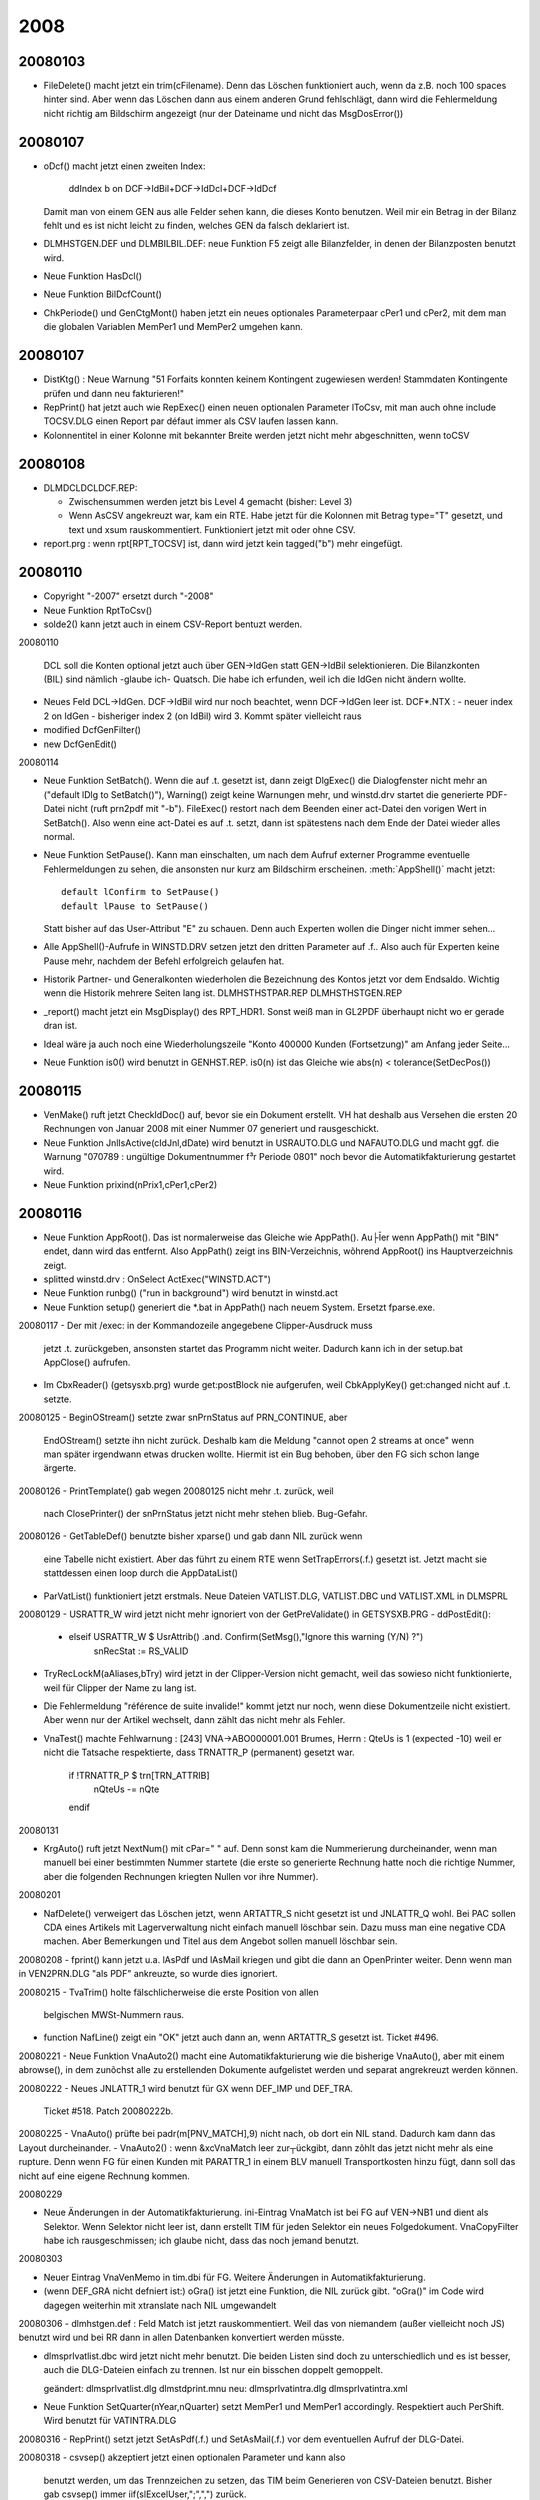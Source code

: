﻿2008
====

20080103
--------
- FileDelete() macht jetzt ein trim(cFilename). Denn das Löschen funktioniert auch, wenn da z.B. noch 100 spaces hinter sind. Aber wenn das Löschen dann aus einem anderen Grund fehlschlägt, dann wird die Fehlermeldung nicht richtig am Bildschirm angezeigt (nur der Dateiname und nicht das MsgDosError())

20080107
--------
- oDcf() macht jetzt einen zweiten Index:

    ddIndex b on DCF->IdBil+DCF->IdDcl+DCF->IdDcf
    
  Damit man von einem GEN aus alle Felder sehen kann, die dieses Konto benutzen. Weil mir ein Betrag in der Bilanz fehlt und es ist nicht leicht zu finden, welches GEN da falsch deklariert ist.
  
- DLM\HST\GEN.DEF und DLM\BIL\BIL.DEF: neue Funktion F5 zeigt alle Bilanzfelder, in denen der Bilanzposten benutzt wird.
  
- Neue Funktion HasDcl()

- Neue Funktion BilDcfCount()

- ChkPeriode() und GenCtgMont() haben jetzt ein neues optionales   Parameterpaar cPer1 und cPer2, mit dem man die globalen Variablen   MemPer1 und MemPer2 umgehen kann. 

20080107
--------
- DistKtg() : Neue Warnung "51 Forfaits konnten keinem Kontingent
  zugewiesen werden! Stammdaten Kontingente prüfen und dann neu
  fakturieren!"

- RepPrint() hat jetzt auch wie RepExec() einen neuen optionalen   Parameter lToCsv, mit man auch ohne include TOCSV.DLG einen Report par défaut immer als CSV laufen lassen kann. 

- Kolonnentitel in einer Kolonne mit bekannter Breite werden jetzt nicht mehr abgeschnitten, wenn toCSV 

20080108
--------
- DLM\DCL\DCLDCF.REP:

  - Zwischensummen werden jetzt bis Level 4 gemacht (bisher: Level 3)
  
  - Wenn AsCSV angekreuzt war, kam ein RTE. Habe jetzt für die Kolonnen mit Betrag type="T" gesetzt, und text und xsum rauskommentiert.  Funktioniert jetzt mit oder ohne CSV.
  
- report.prg : wenn rpt[RPT_TOCSV] ist, dann wird jetzt kein
  tagged("b") mehr eingefügt.

20080110
--------
- Copyright "-2007" ersetzt durch "-2008"
- Neue Funktion RptToCsv()
- solde2() kann jetzt auch in einem CSV-Report bentuzt werden.


20080110

 DCL soll die Konten optional jetzt auch über GEN->IdGen statt
 GEN->IdBil selektionieren. Die Bilanzkonten (BIL) sind nämlich
 -glaube ich- Quatsch. Die habe ich erfunden, weil ich die IdGen
 nicht ändern wollte.

- Neues Feld DCL->IdGen. DCF->IdBil wird nur noch beachtet, wenn
  DCF->IdGen leer ist.
  DCF*.NTX :
  - neuer index 2 on IdGen
  - bisheriger index 2 (on IdBil) wird 3. Kommt später vielleicht raus
- modified DcfGenFilter()
- new DcfGenEdit()


20080114

- Neue Funktion SetBatch(). Wenn die auf .t. gesetzt ist, dann zeigt
  DlgExec() die Dialogfenster nicht mehr an ("default lDlg to
  SetBatch()"), Warning() zeigt keine Warnungen mehr, und winstd.drv
  startet die generierte PDF-Datei nicht (ruft prn2pdf mit "-b").
  FileExec() restort nach dem Beenden einer act-Datei den vorigen Wert
  in SetBatch(). Also wenn eine act-Datei es auf .t. setzt, dann ist
  spätestens nach dem Ende der Datei wieder alles normal.

- Neue Funktion SetPause(). Kann man einschalten, um nach dem Aufruf
  externer Programme eventuelle Fehlermeldungen zu sehen, die ansonsten nur kurz am Bildschirm erscheinen.
  :meth:`AppShell()` macht jetzt::
  
    default lConfirm to SetPause()
    default lPause to SetPause()
    
  Statt bisher auf das User-Attribut "E" zu schauen. Denn auch Experten
  wollen die Dinger nicht immer sehen...

- Alle AppShell()-Aufrufe in WINSTD.DRV setzen jetzt den dritten
  Parameter auf .f.. Also auch für Experten keine Pause mehr, nachdem
  der Befehl erfolgreich gelaufen hat.

- Historik Partner- und Generalkonten wiederholen die Bezeichnung des
  Kontos jetzt vor dem Endsaldo. Wichtig wenn die Historik mehrere
  Seiten lang ist.
  DLM\HST\HSTPAR.REP
  DLM\HST\HSTGEN.REP

- _report() macht jetzt ein MsgDisplay() des RPT_HDR1. Sonst weiß man in GL2PDF überhaupt nicht wo er gerade dran ist.

- Ideal wäre ja auch noch eine Wiederholungszeile "Konto 400000 Kunden
  (Fortsetzung)" am Anfang jeder Seite...

- Neue Funktion is0() wird benutzt in GENHST.REP. is0(n) ist das Gleiche wie abs(n) < tolerance(SetDecPos())

20080115
--------
- VenMake() ruft jetzt CheckIdDoc() auf, bevor sie ein Dokument
  erstellt. VH hat deshalb aus Versehen die ersten 20  Rechnungen von Januar 2008 mit einer Nummer 07 generiert und rausgeschickt.

- Neue Funktion JnlIsActive(cIdJnl,dDate) wird benutzt in USRAUTO.DLG
  und NAFAUTO.DLG und macht ggf. die Warnung "070789 : ungültige
  Dokumentnummer f³r Periode 0801" noch bevor die Automatikfakturierung
  gestartet wird.

- Neue Funktion prixind(nPrix1,cPer1,cPer2)

20080116
--------
- Neue Funktion AppRoot(). Das ist normalerweise das Gleiche wie
  AppPath(). Au├Īer wenn AppPath() mit "\BIN" endet, dann wird das
  entfernt. Also AppPath() zeigt ins BIN-Verzeichnis, wõhrend AppRoot()
  ins Hauptverzeichnis zeigt.

- splitted winstd.drv : OnSelect ActExec("WINSTD.ACT")

- Neue Funktion runbg() ("run in background") wird benutzt in winstd.act

- Neue Funktion setup() generiert die *.bat in AppPath() nach neuem
  System. Ersetzt fparse.exe.

20080117
- Der mit /exec: in der Kommandozeile angegebene Clipper-Ausdruck muss
  jetzt .t. zurückgeben, ansonsten startet das Programm nicht weiter.
  Dadurch kann ich in  der setup.bat AppClose() aufrufen.

- Im CbxReader() (getsysxb.prg) wurde get:postBlock nie aufgerufen, weil
  CbkApplyKey() get:changed nicht auf .t. setzte.

20080125
- BeginOStream() setzte zwar snPrnStatus auf PRN_CONTINUE, aber
  EndOStream() setzte ihn nicht zurück. Deshalb kam die Meldung "cannot
  open 2 streams at once" wenn man später irgendwann etwas drucken
  wollte. Hiermit ist ein Bug behoben, über den FG sich schon lange
  ärgerte.

20080126
- PrintTemplate() gab wegen 20080125 nicht mehr .t. zurück, weil
  nach ClosePrinter() der snPrnStatus jetzt nicht mehr stehen blieb.
  Bug-Gefahr.

20080126
- GetTableDef() benutzte bisher xparse() und gab dann NIL zurück wenn
  eine Tabelle nicht existiert. Aber das führt zu einem RTE wenn
  SetTrapErrors(.f.) gesetzt ist. Jetzt macht sie stattdessen einen loop
  durch die AppDataList()

- ParVatList() funktioniert jetzt erstmals.
  Neue Dateien VATLIST.DLG, VATLIST.DBC und VATLIST.XML in DLM\SPRL

20080129
- USRATTR_W wird jetzt nicht mehr ignoriert von der GetPreValidate() in GETSYSXB.PRG
- ddPostEdit(): 
  + elseif USRATTR_W $ UsrAttrib() .and. Confirm(SetMsg(),"Ignore this warning (Y/N) ?")
      snRecStat := RS_VALID

- TryRecLockM(aAliases,bTry) wird jetzt in der Clipper-Version 
  nicht gemacht, weil das sowieso nicht funktionierte, weil für
  Clipper der Name zu lang ist.

- Die Fehlermeldung "référence de suite invalide!" kommt jetzt nur noch,
  wenn diese Dokumentzeile nicht existiert. Aber wenn nur der Artikel
  wechselt, dann zählt das nicht mehr als Fehler.

- VnaTest() machte Fehlwarnung :
  [243] VNA->ABO000001.001 Brumes, Herrn : QteUs is 1 (expected -10)
  weil er nicht die Tatsache respektierte, dass TRNATTR_P (permanent)
  gesetzt war.
    if !TRNATTR_P $ trn[TRN_ATTRIB]
       nQteUs -= nQte
    endif

20080131

- KrgAuto() ruft jetzt NextNum() mit cPar=" " auf. Denn sonst kam die
  Nummerierung durcheinander, wenn man manuell bei einer bestimmten
  Nummer startete (die erste so generierte Rechnung hatte noch die
  richtige Nummer, aber die folgenden Rechnungen kriegten Nullen vor
  ihre Nummer).
  
20080201

- NafDelete() verweigert das Löschen jetzt, wenn ARTATTR_S nicht gesetzt
  ist und JNLATTR_Q wohl. Bei PAC sollen CDA eines Artikels mit
  Lagerverwaltung nicht einfach manuell löschbar sein. Dazu muss man
  eine negative CDA machen. Aber Bemerkungen und Titel aus dem Angebot
  sollen manuell löschbar sein.
  
20080208
- fprint() kann jetzt u.a. lAsPdf und lAsMail kriegen und gibt die dann an OpenPrinter weiter. Denn wenn man in VEN2PRN.DLG "als PDF" ankreuzte, so wurde dies ignoriert.
  
20080215 
- TvaTrim() holte fälschlicherweise die erste Position von allen
  belgischen MWSt-Nummern raus.

- function NafLine() zeigt ein "OK" jetzt auch dann an, wenn ARTATTR_S
  gesetzt ist. Ticket #496.
  
20080221
- Neue Funktion VnaAuto2() macht eine Automatikfakturierung wie die bisherige VnaAuto(), aber mit einem abrowse(), in dem zunõchst alle zu erstellenden Dokumente aufgelistet werden und separat angrekreuzt werden können. 

20080222
- Neues JNLATTR_1 wird benutzt für GX wenn DEF_IMP und DEF_TRA.
  Ticket #518. Patch 20080222b.

20080225
- VnaAuto() prüfte bei padr(m[PNV_MATCH],9) nicht nach, ob dort ein NIL stand. Dadurch kam dann das Layout durcheinander.
- VnaAuto2() : wenn &xcVnaMatch leer zur┬ückgibt, dann zõhlt das jetzt nicht mehr als eine rupture. Denn wenn FG für einen Kunden mit PARATTR_1 in einem BLV manuell Transportkosten hinzu fügt, dann soll das nicht auf eine eigene Rechnung kommen.
  
20080229

- Neue Änderungen in der Automatikfakturierung. ini-Eintrag VnaMatch ist bei FG auf VEN->NB1 und dient als Selektor. Wenn Selektor nicht leer ist, dann erstellt TIM für jeden Selektor ein neues Folgedokument. VnaCopyFilter habe ich rausgeschmissen; ich glaube nicht, dass das noch jemand benutzt.

20080303

- Neuer Eintrag VnaVenMemo in tim.dbi für FG. Weitere Änderungen in 
  Automatikfakturierung.
  
- (wenn DEF_GRA nicht defniert ist:) oGra() ist jetzt eine Funktion, die NIL zurück gibt. "oGra()" im Code wird dagegen weiterhin mit xtranslate nach NIL umgewandelt 
  
20080306
- dlm\hst\gen.def : Feld Match ist jetzt rauskommentiert. Weil das von niemandem (außer vielleicht noch JS) benutzt wird und bei RR dann in allen Datenbanken konvertiert werden müsste.
  
- dlm\sprl\vatlist.dbc wird jetzt nicht mehr benutzt. Die beiden Listen sind doch zu unterschiedlich und es ist besser, auch die DLG-Dateien einfach zu trennen. Ist nur ein bisschen doppelt gemoppelt.

  geändert:
  dlm\sprl\vatlist.dlg 
  dlm\std\print.mnu
  neu:
  dlm\sprl\vatintra.dlg
  dlm\sprl\vatintra.xml
- Neue Funktion SetQuarter(nYear,nQuarter) setzt MemPer1 und MemPer1 accordingly. 
  Respektiert auch PerShift. Wird benutzt für VATINTRA.DLG
  
20080316
- RepPrint() setzt jetzt SetAsPdf(.f.) und SetAsMail(.f.) vor dem eventuellen Aufruf der DLG-Datei.


20080318
- csvsep() akzeptiert jetzt einen optionalen Parameter und kann also   
  benutzt werden, um das Trennzeichen zu setzen, das TIM beim Generieren von CSV-Dateien benutzt. Bisher gab csvsep() immer     
  iif(slExcelUser,";",",") zurück.

- Neuer Konfigurationseintrag OpenCsv in der TIM.DBI: hier kann der  komplette Pfad einer exe-Datei angegeben werden. Also entweder Excel oder OpenOffice. Wenn OpenCsv nicht gesetzt ist, dann startet ddListing() jetzt nicht mehr:

    AppShell("EXCEL.BAT TMP.CSV")
    
  sondern:
  
    AppShell("START TMP.CSV")
  
  Der Vorteil ist, dass die Xbase-Version von TIM dann kein temporäres DOS-Fenster mehr öffnet, um Excel oder OOo zu starten. Zumindest bei ddListing() (also Sh-F7)
  
  In .EXP-Dateien sollte die Zeile
    OnSuccess AppShell("excel.bat "+i_OutputFile(),NIL,.f.)
  ersetzt werden durch:
    OnSuccess OpenCsv(i_OutputFile())    
  Dann ist die excel.bat nicht mehr nötig.

- Der bisherige Eintrag WebBrowser heißt jetzt OpenUrl. Es gibt also inzwischen 3 ähnliche Einträge: OpenMail, OpenUrl und OpenCsv. OpenMail ist anders, weil er keinen String will, sondern einen Codeblock.

- Bug behoben: wenn in der TIM.INI ein Syntaxfehler war, dann schimpfte TIM nicht, sondern ignorierte den Eintrag schweigend. Jetzt kommt dann eine MsgBox() mit der Fehlermeldung. Während AppSys() ist ja weder qout() noch rpt_write() möglich.
  
20080318b

- AppClose() ist jetzt keine eigene Funktion mehr, sondern in AppAbort() integriert. In errorsysxb.prg wurde fälschlicherweise AppClose() statt AppAbort() aufgerufen (aber nur wenn xpperror.log nicht erstellt werden konnte, was m.W. noch niemandem passiert ist).

- Neue Funktion SetRteHandler()
  
20080319
- Eine weitere Art von Fehler in der TIM.INI ("return value must be logical") wurde ignoriert. Jetzt nicht mehr.

- Nachtrag 20080316 RepPrint() : SetAsPdf(.f.) und SetAsMail(.f.) werden jetzt nur gemacht, wenn cIdDlg nicht NIL ist. Denn z.B. DLM\DCL\DCLPRINT.ACT ruft zuerst DlgExec() und dann je nach Auswahl verschiedene RepPrint() ohne weiteren Dialog.

- DLM\DCL\DCLDCF.REP 
  a) druckt alle Zahlen jetzt ohne Nachkommastellen. In Estland wird die Buchhaltung zwar auf den Cent genau geführt (DevDecPos("EEK") ist 2), aber in der Bilanz muss man die Beträge runden.
  
  b) Ich definiere jetzt eine bcDcfText, die ich als GRP_TEXT für alle Gruppen benutze. Der Codeblock in dieser Variablen bentuzt RptGroup() um den Level rauszufinden.
  
  c) Neue Möglichkeit M+ für DCF->Type. In DcfValues() habe ich ein paar eher ästhetische Änderungen gemacht.
  
20080320
- Das GRP_WHEN bekam als nCount und nDtlCount meistens 1 statt des tatsächlichen Wertes. Dadurch konnte effektiv kein Gruppentitel definiert werden, der nur erscheint, wenn mehr als 1 Record in der Gruppe vorkommen. Jetzt geht das.
- Wenn GRP_BEFORE .f. zurück gibt, dann galt das bisher als Filter (gewisse Totals wurden dann nicht gedruckt). Jetzt gilt es als Fehler und TIM fragt dann MsgContinue().
- GRP_TEXT kann jetzt NIL zurück geben, und das bedeutet, dass für diese Instanz der Gruppe weder Titel noch Summen gedruckt werden sollen.
- Einige fundamentale Änderungen im Reportgenerator. Buggefahr.
- DLM\DCL\DCLDCF.REP weiter optimiert
- DcfValues() weiter optimiert. Neue Möglichkeit "M-" (oder "I-" oder "F-") zeigt die Zahl nur an, wenn sie negativ ist.

20080321
- cust\stdd.ch : nicht mehr DEF_BIL, sondern DEF_DCL. DEF_BIL erkläre ich jetzt als obsolete. Das Feld DCF->IdBil verschwindet ebenfalls.
- Wenn TIM eine unterbrochene Sitzung feststellt, dann verschiebt er die benutzerlose SESSION.RPT ja ins RtpArchive (normalerweise .\RPT). Das RptArchive musste bisher auf dem gleichen Laufwerk liegen. Jetzt darf es auf einem anderen Laufwerk liegen. Und wenn das Verzeichnis nicht existiert, dann legt TIM es selber stillschweigend an (und nur falls das auch noch fehlschlägt, meldet er die neue Warnung "Could not create directory for session reports!"). rpt_clean()
  Das Ganze funktioniert wohl nur mit der xbase-Version, nicht mit der Clipper-Version.
- oError:args wird jetzt auch in den TIM-Sitzungsbericht geschrieben. Diese Info stand bisher immer nur in der xpperror.log
- Man kann jetzt (theoretisch) TIM auf der Standarddatenbank von einem runtergeladenen SVN-Baum aus benutzen.
- Neue Funktion SetMont2CSV(), mit der man konfigurieren kann, wie Zahlen in eine CSV-Datei geschrieben werden. Excel 2000 will Punkte als Dezimaltrenner haben, alle anderen Excel-Versionen und OpenOffice wollen Kommas haben.

20080322
- DcfGenFilter() schaute auch ohne DEF_BIL noch auf DCF->IdBil.

20080414
- DLM\STD\WINSTD.DRV : Zeilenhöhen leicht verändert (entsprechend der neuen Resultate mit docs\examples\textprinter\7.prn), neue Schriftgrößen 11, 18 und 19, ein Bug bei 14 cpi.

- DLM\HST: 
  - Neue Datei MAHN.DLG, die momentan lediglich PREVIEW.DLG und
    ASPDF.DLG included. Für BM.
  - Die Standardmahnung PARMAHN.DLG (die momentan noch keiner benutzt)
    hat jetzt auch ASPDF.DLG
    
20080423
- 
- FinAuto() hatte einen Bug, so dass die Übertragsbuchung falsche Zahlen enthielt wenn sich der Periodenbereich über mehrere Jahre erstreckte. Behoben.

20080424
- DEF_DCL : Die Entscheidung, ob alle Journale oder nur die Kassen- und Bankjournale berücksichtigt werden, findet jetzt nicht mehr für die ganze Deklaration auf einmal statt, sondern pro Deklarationsfeld. Also DCL->JnlType wird DCF->JnlType. Denn die beiden letzten Zeilen im Cash Flow Statement, die mit den Bankkontoständen, die müssen alle Journale berücksichtigen. Die anderen Felder dagegen, die mit dem eigentlich Cash Flow, die dürfen nur in die Kassen- und Bankjournale berücksichtigen.

20080430
- Neue Funktion getctr(). Wird benutzt in dlm\dcl\aa.htm

20080514
- ImpAuto() machte in gewissen Netzkonfigurationen eine endlose Schleife beim Vorlauf. Test "do while !bof()" ergänzt durch   ".and.!eof()", dadurch wurde das Problem behoben.

20080515
--------
- DEF_DCL : Neue Tabelle DCP.

20080530
--------
- :file:`DCLTVA.ACT` : Umsatz MWSt-Code 19M ("19% Deutschland mit Montage") wurde nicht im Feld 47 der MWSt-Erklärung eingetragen.
- :file:`hstven.rep` : In der Kolonne "Feld 47" werden jetzt auch Umsätze angezeigt und summiert, die bisher lediglich in Kolonne "Umsatz Ausland" standen. Solche Umsätze stehen dann also in zwei Kolonnen gleichzeitig.

20080516
--------

- DEF_IMP: Neuer Konfig-Eintrag ImlCompte, damit man Domizilierungsaufträge verwalten kann. 

- Neue Funktion ImpWriteDom(cFilename), die eine Domizilierungsauftragsdatei im Bankstandardformat DOM'80 generiert.

20080709
--------
- :field:`JNL->CodeCli` ist jetzt nicht mehr 3 sondern 11 Zeichen lang. Für Domizilierungen. Dieses Feld wird nur beim Generieren von Interbankdateien benutzt. Für OTI und VME muss der Inhalt 3 Zeichen
  lang sein, für DOM-Dateien 11 Zeichen. Neue Fehlermeldungen, wenn das nicht stimmt.
  
20080714
--------
- :meth:`volsplit()` macht jetzt auch dann strtran("\","/"), wenn es kein Laufwerksbuchstabe sondern ein echts Volume ist.

20080716
--------
- :meth`PlzString()` setzt jetzt kein Länderkürzel mehr vor die PLZ, wenn es eine Adresse im Ausland ist. Aber das gilt nur wenn #ifdef DEF_WWW ist.

20081106
--------
- ddFldSetValidate() war rauskommentiert, keine Ahnung weshalb. Jetzt wieder rein.

- dbback.btp ist wieder da, jetzt in dlm\std und für den neuen Parser konvertiert.

20081119
--------
- In der Kontroll-Liste von :meth:`TraCentral()` war eine Summe falsch positioniert. Bug fixed.

20081124
--------
- In Stoßzeiten kann es passieren, dass zwei Benutzer die gleiche Sitzungsnummer erwischen. Der schnellere merkt nichts davon, aber der langsamere kriegt dann von TIM gesagt "...\9.LOG : Exklusivzugriff verweigert. Neu versuchen?". Wenn er dann J antwortet, wird jetzt neuerdings wenigstens die Sitzungsnummer erhöht, so dass er in der Regel nach einem ENTER reinkommt.

- VnaScan() setzt die VNA jetzt nur noch dann auf befriedigt, wenn QteUs Null ist (und nicht wie bisher wenn sie <= 0 ist). Denn wenn ich eine NCV entregistriere, die einen negativen BLV befriedigt, dann wurde der BLV nicht entfriedigt weil seine QteUs negativ ist.

- Das Tabellenattribut "S" ist jetzt im Code als Konstante DBFATTR_S benutzt.

20081205
--------

- :meth:`runbg()` now always creates a file :file:`runbg.log` in the working directory, which can be consulted if the call fails. It contains both stdout and stderr of the last call.

20081208
--------

Wenn du Formatierungsbefehle wie {B} im Tabellenkopftext benutzt, 
dann kam der Tabellenrahmen durcheinander. TabHeader() benutzt jetzt
TextUnFormat(), um die richtige Breite in solchen FÄllen auch in den
Kolonnentiteln zu ermitteln.

20081216
--------

- Rechnungsbücher für Firmen mit MWSt-Nummer(n) im Ausland.
  Die Kolonne "Umsatz Ausland" enthielt bisher eine hardcodierte Liste
  der MWSt-Codes, die im Ausland verwendet werden. 
  Jetzt wird diese Liste dynamisch aus dem Inhalt von
  :file:`ausland.dbc` erstellt.
  :file:`dlm/hst/hstven.rep`

20081218
--------

- :func:`ImpPrint()` positioniert :class:`PRJ` jetzt etwas anders als bisher: Wenn :attr:`IMP.IdPrj` leer ist, schaut TIM jetzt in der IML und wenn er dort eine Zeile findet, deren :attr:`IML.IdPrj` nicht leer ist, dann positioniert er PRJ darauf.
  (N.N.: :func:`ImlPrint()` positioniert PRJ immer auf :attr:`IML.IdPrj`)

- Neue Funktion :func:`PickPrfList`, mit der man in einem Dialogfeld 
  mehrere Berufsgruppen auswählen lassen kann.

- Facturation automatique: :func:`VnaAuto2` affiche d'abord les clients, puis (si `lVnaTag` est `.t.`) le détail de chaque document à générer (dialogue NAFTAG). Mais dans ce détail on ne voyait pas le nom du client. Résolu. 

- En plus, si on faisait :kbd:`ESC` dans le dialogue NAFTAG, TIM générait quand-même le document. Résolu.

20081219
--------

- Wenn :func:`p_setAlign` innerhalb eines nichtaktiven if/endif-Blocks steht, dann darf sie keine Wirkung haben. Ab heute tut sie das auch nicht mehr. 